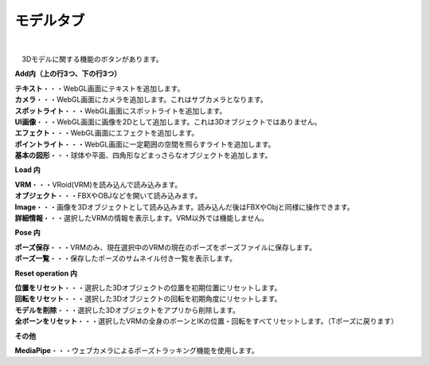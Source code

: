.. index:: モデルタブ（リボンバー）

####################################
モデルタブ
####################################

.. image:: ../img/screen_ribbon_model.png
    :align: center

| 

　3Dモデルに関する機能のボタンがあります。


**Add内（上の行3つ、下の行3つ）**

| **テキスト**・・・WebGL画面にテキストを追加します。
| **カメラ**・・・WebGL画面にカメラを追加します。これはサブカメラとなります。
| **スポットライト**・・・WebGL画面にスポットライトを追加します。
| **UI画像**・・・WebGL画面に画像を2Dとして追加します。これは3Dオブジェクトではありません。
| **エフェクト**・・・WebGL画面にエフェクトを追加します。
| **ポイントライト**・・・WebGL画面に一定範囲の空間を照らすライトを追加します。
| **基本の図形**・・・球体や平面、四角形などまっさらなオブジェクトを追加します。

**Load 内**

| **VRM**・・・VRoid(VRM)を読み込んで読み込みます。
| **オブジェクト**・・・FBXやOBJなどを開いて読み込みます。
| **Image**・・・画像を3Dオブジェクトとして読み込みます。読み込んだ後はFBXやObjと同様に操作できます。
| **詳細情報**・・・選択したVRMの情報を表示します。VRM以外では機能しません。


**Pose 内**

| **ポーズ保存**・・・VRMのみ、現在選択中のVRMの現在のポーズをポーズファイルに保存します。
| **ポーズ一覧**・・・保存したポーズのサムネイル付き一覧を表示します。

**Reset operation 内**

| **位置をリセット**・・・選択した3Dオブジェクトの位置を初期位置にリセットします。
| **回転をリセット**・・・選択した3Dオブジェクトの回転を初期角度にリセットします。
| **モデルを削除**・・・選択した3Dオブジェクトをアプリから削除します。
| **全ボーンをリセット**・・・選択したVRMの全身のボーンとIKの位置・回転をすべてリセットします。（Tポーズに戻ります）

**その他**

**MediaPipe**・・・ウェブカメラによるポーズトラッキング機能を使用します。

